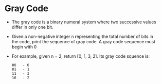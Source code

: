 * Gray Code
  + The gray code is a binary numeral system where two successive values differ 
    in only one bit.
  + Given a non-negative integer n representing the total number of bits in the 
    code, print the sequence of gray code. A gray code sequence must begin with 0
  + For example, given n = 2, return [0, 1, 3, 2]. Its gray code squence is:
    #+begin_example
      00   - 0
      01   - 1
      11   - 3
      10   - 2
    #+end_example


